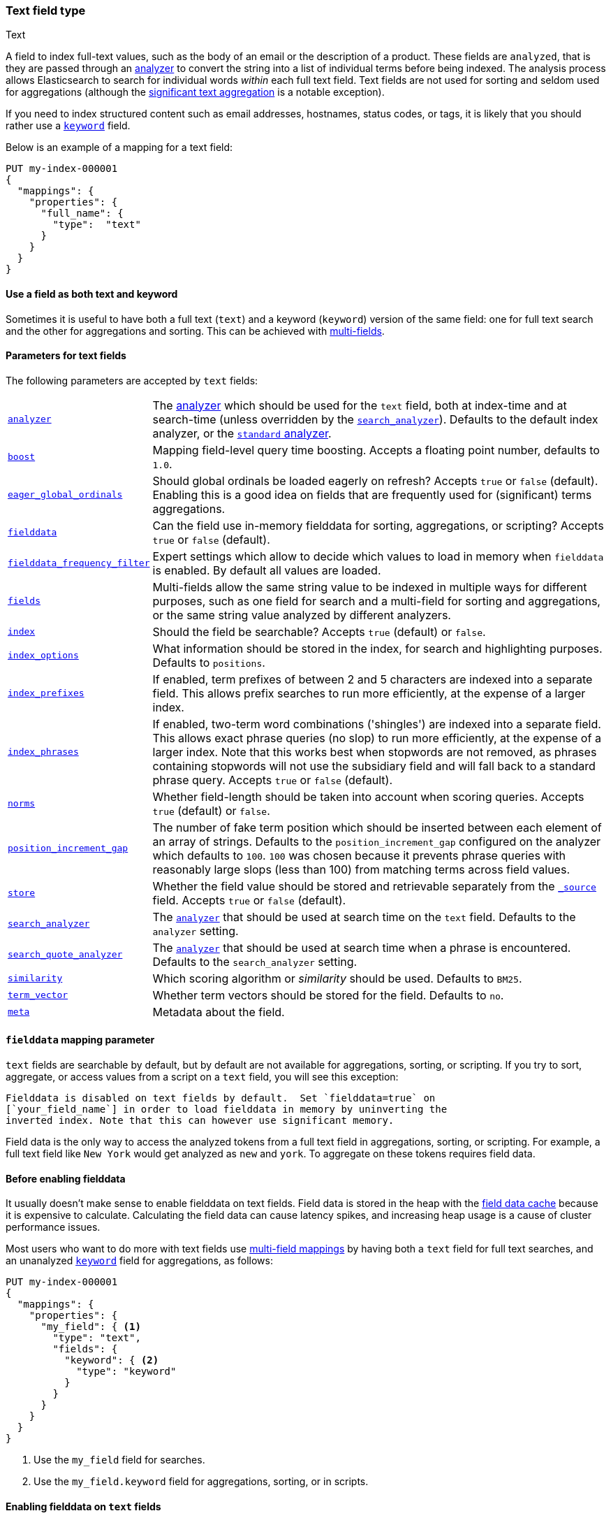 [[text]]
=== Text field type
++++
<titleabbrev>Text</titleabbrev>
++++

A field to index full-text values, such as the body of an email or the
description of a product. These fields are `analyzed`, that is they are passed through an
<<analysis,analyzer>> to convert the string into a list of individual terms
before being indexed. The analysis process allows Elasticsearch to search for
individual words _within_  each full text field.  Text fields are not
used for sorting and seldom used for aggregations (although the
<<search-aggregations-bucket-significanttext-aggregation,significant text aggregation>>
is a notable exception).

If you need to index structured content such as email addresses, hostnames, status
codes, or tags, it is likely that you should rather use a <<keyword,`keyword`>> field.

Below is an example of a mapping for a text field:

[source,console]
--------------------------------
PUT my-index-000001
{
  "mappings": {
    "properties": {
      "full_name": {
        "type":  "text"
      }
    }
  }
}
--------------------------------

[[text-multi-fields]]
==== Use a field as both text and keyword
Sometimes it is useful to have both a full text (`text`) and a keyword
(`keyword`) version of the same field: one for full text search and the
other for aggregations and sorting. This can be achieved with
<<multi-fields,multi-fields>>.

[[text-params]]
==== Parameters for text fields

The following parameters are accepted by `text` fields:

[horizontal]

<<analyzer,`analyzer`>>::

    The <<analysis,analyzer>> which should be used for
    the `text` field, both at index-time and at
    search-time (unless overridden by the  <<search-analyzer,`search_analyzer`>>).
    Defaults to the default index analyzer, or the
    <<analysis-standard-analyzer,`standard` analyzer>>.

<<mapping-boost,`boost`>>::

    Mapping field-level query time boosting. Accepts a floating point number, defaults
    to `1.0`.

<<eager-global-ordinals,`eager_global_ordinals`>>::

    Should global ordinals be loaded eagerly on refresh? Accepts `true` or `false`
    (default). Enabling this is a good idea on fields that are frequently used for
    (significant) terms aggregations.

<<fielddata,`fielddata`>>::

    Can the field use in-memory fielddata for sorting, aggregations,
    or scripting? Accepts `true` or `false` (default).

<<field-data-filtering,`fielddata_frequency_filter`>>::

    Expert settings which allow to decide which values to load in memory when `fielddata`
    is enabled. By default all values are loaded.

<<multi-fields,`fields`>>::

    Multi-fields allow the same string value to be indexed in multiple ways for
    different purposes, such as one field for search and a multi-field for
    sorting and aggregations, or the same string value analyzed by different
    analyzers.

<<mapping-index,`index`>>::

    Should the field be searchable? Accepts `true` (default) or `false`.

<<index-options,`index_options`>>::

    What information should be stored in the index, for search and highlighting purposes.
    Defaults to `positions`.

<<index-prefixes,`index_prefixes`>>::

    If enabled, term prefixes of between 2 and 5 characters are indexed into a
    separate field.  This allows prefix searches to run more efficiently, at
    the expense of a larger index.

<<index-phrases,`index_phrases`>>::

    If enabled, two-term word combinations ('shingles') are indexed into a separate
    field.  This allows exact phrase queries (no slop) to run more efficiently, at the expense
    of a larger index.  Note that this works best when stopwords are not removed,
    as phrases containing stopwords will not use the subsidiary field and will fall
    back to a standard phrase query.  Accepts `true` or `false` (default).

<<norms,`norms`>>::

    Whether field-length should be taken into account when scoring queries.
    Accepts `true` (default) or `false`.

<<position-increment-gap,`position_increment_gap`>>::

    The number of fake term position which should be inserted between each
    element of an array of strings. Defaults to the `position_increment_gap`
    configured on the analyzer which defaults to `100`. `100` was chosen because it
    prevents phrase queries with reasonably large slops (less than 100) from
    matching terms across field values.

<<mapping-store,`store`>>::

    Whether the field value should be stored and retrievable separately from
    the <<mapping-source-field,`_source`>> field. Accepts `true` or `false`
    (default).

<<search-analyzer,`search_analyzer`>>::

    The <<analyzer,`analyzer`>> that should be used at search time on
    the `text` field. Defaults to the `analyzer` setting.

<<search-quote-analyzer,`search_quote_analyzer`>>::

    The <<analyzer,`analyzer`>> that should be used at search time when a
    phrase is encountered. Defaults to the `search_analyzer` setting.

<<similarity,`similarity`>>::

    Which scoring algorithm or _similarity_ should be used. Defaults
    to `BM25`.

<<term-vector,`term_vector`>>::

    Whether term vectors should be stored for the field. Defaults to `no`.

<<mapping-field-meta,`meta`>>::

    Metadata about the field.

[[fielddata-mapping-param]]
==== `fielddata` mapping parameter

`text` fields are searchable by default, but by default are not available for
aggregations, sorting, or scripting. If you try to sort, aggregate, or access
values from a script on a `text` field, you will see this exception:

[literal]
Fielddata is disabled on text fields by default.  Set `fielddata=true` on
[`your_field_name`] in order to load fielddata in memory by uninverting the
inverted index. Note that this can however use significant memory.

Field data is the only way to access the analyzed tokens from a full text field
in aggregations, sorting, or scripting. For example, a full text field like `New York`
would get analyzed as `new` and `york`. To aggregate on these tokens requires field data.

[[before-enabling-fielddata]]
==== Before enabling fielddata

It usually doesn't make sense to enable fielddata on text fields. Field data
is stored in the heap with the <<modules-fielddata, field data cache>> because it
is expensive to calculate. Calculating the field data can cause latency spikes, and
increasing heap usage is a cause of cluster performance issues.

Most users who want to do more with text fields use <<multi-fields, multi-field mappings>>
by having both a `text` field for full text searches, and an
unanalyzed <<keyword,`keyword`>> field for aggregations, as follows:

[source,console]
---------------------------------
PUT my-index-000001
{
  "mappings": {
    "properties": {
      "my_field": { <1>
        "type": "text",
        "fields": {
          "keyword": { <2>
            "type": "keyword"
          }
        }
      }
    }
  }
}
---------------------------------

<1> Use the `my_field` field for searches.
<2> Use the `my_field.keyword` field for aggregations, sorting, or in scripts.

[[enable-fielddata-text-fields]]
==== Enabling fielddata on `text` fields

You can enable fielddata on an existing `text` field using the
<<indices-put-mapping,PUT mapping API>> as follows:

[source,console]
-----------------------------------
PUT my-index-000001/_mapping
{
  "properties": {
    "my_field": { <1>
      "type":     "text",
      "fielddata": true
    }
  }
}
-----------------------------------
// TEST[continued]

<1> The mapping that you specify for `my_field` should consist of the existing
    mapping for that field, plus the `fielddata` parameter.

[[field-data-filtering]]
==== `fielddata_frequency_filter` mapping parameter

Fielddata filtering can be used to reduce the number of terms loaded into
memory, and thus reduce memory usage. Terms can be filtered by _frequency_:

The frequency filter allows you to only load terms whose document frequency falls
between a `min` and `max` value, which can be expressed an absolute
number (when the number is bigger than 1.0) or as a percentage
(eg `0.01` is `1%` and `1.0` is `100%`). Frequency is calculated
*per segment*. Percentages are based on the number of docs which have a
value for the field, as opposed to all docs in the segment.

Small segments can be excluded completely by specifying the minimum
number of docs that the segment should contain with `min_segment_size`:

[source,console]
--------------------------------------------------
PUT my-index-000001
{
  "mappings": {
    "properties": {
      "tag": {
        "type": "text",
        "fielddata": true,
        "fielddata_frequency_filter": {
          "min": 0.001,
          "max": 0.1,
          "min_segment_size": 500
        }
      }
    }
  }
}
--------------------------------------------------
